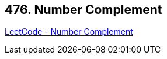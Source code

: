 == 476. Number Complement

https://leetcode.com/problems/number-complement/[LeetCode - Number Complement]

